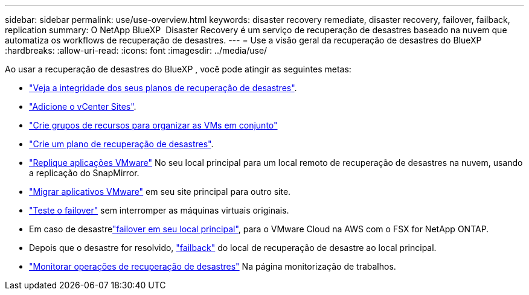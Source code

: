 ---
sidebar: sidebar 
permalink: use/use-overview.html 
keywords: disaster recovery remediate, disaster recovery, failover, failback, replication 
summary: O NetApp BlueXP  Disaster Recovery é um serviço de recuperação de desastres baseado na nuvem que automatiza os workflows de recuperação de desastres. 
---
= Use a visão geral da recuperação de desastres do BlueXP 
:hardbreaks:
:allow-uri-read: 
:icons: font
:imagesdir: ../media/use/


[role="lead"]
Ao usar a recuperação de desastres do BlueXP , você pode atingir as seguintes metas:

* link:../use/dashboard-view.html["Veja a integridade dos seus planos de recuperação de desastres"].
* link:../use/sites-add.html["Adicione o vCenter Sites"].
* link:../use/resource-group.html["Crie grupos de recursos para organizar as VMs em conjunto"]
* link:../use/drplan-create.html["Crie um plano de recuperação de desastres"].
* link:../use/replicate.html["Replique aplicações VMware"] No seu local principal para um local remoto de recuperação de desastres na nuvem, usando a replicação do SnapMirror.
* link:../use/migrate.html["Migrar aplicativos VMware"] em seu site principal para outro site.
* link:../use/failover.html["Teste o failover"] sem interromper as máquinas virtuais originais.
* Em caso de desastrelink:../use/failover.html["failover em seu local principal"], para o VMware Cloud na AWS com o FSX for NetApp ONTAP.
* Depois que o desastre for resolvido, link:../use/failback.html["failback"] do local de recuperação de desastre ao local principal.
* link:../use/monitor-jobs.html["Monitorar operações de recuperação de desastres"] Na página monitorização de trabalhos.


